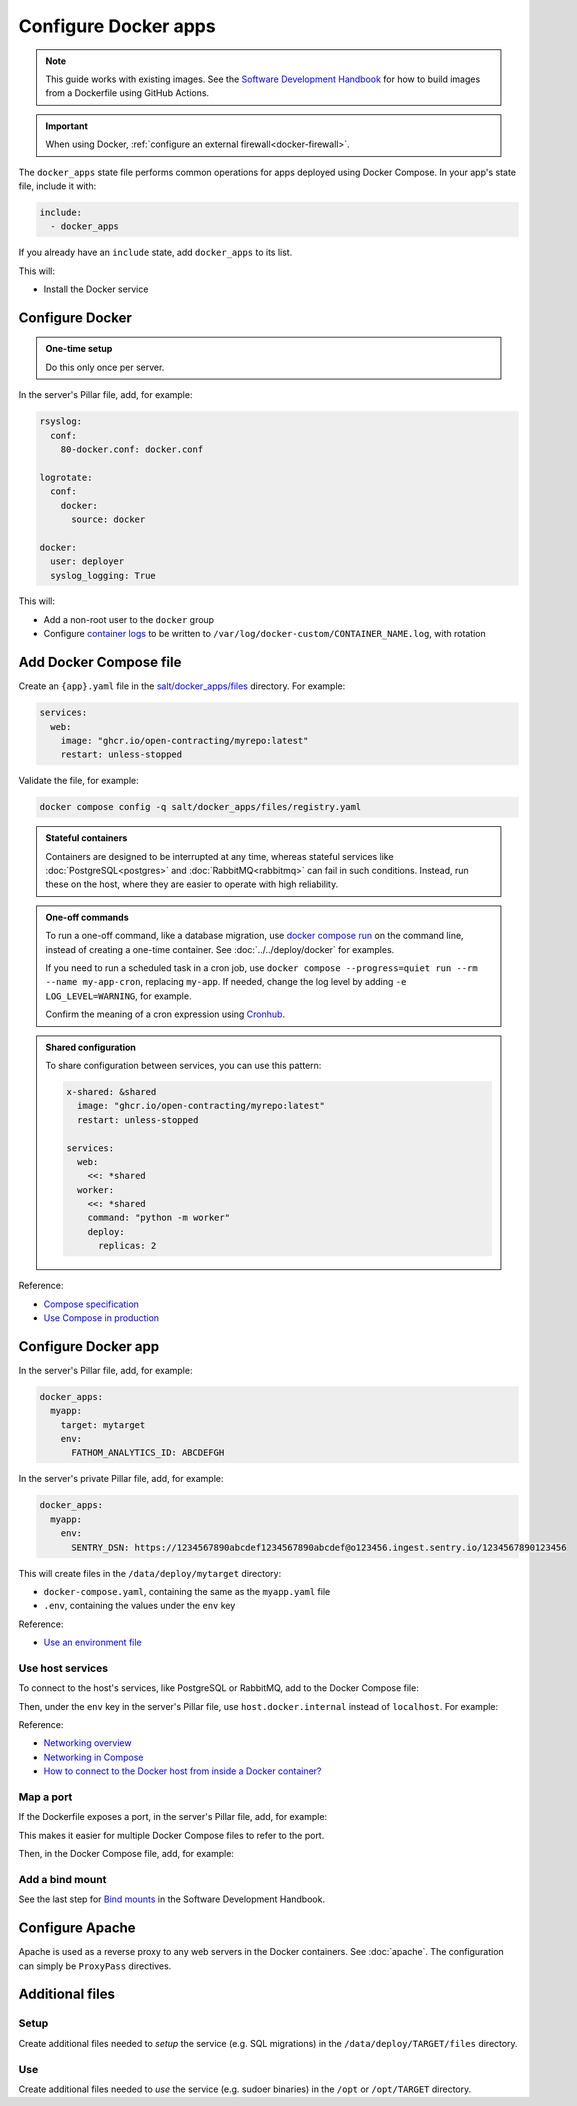 Configure Docker apps
=====================

.. note::

   This guide works with existing images. See the `Software Development Handbook <https://ocp-software-handbook.readthedocs.io/en/latest/docker/>`__ for how to build images from a Dockerfile using GitHub Actions.

.. seealso::

   :doc:`../../deploy/docker` and :doc:`../../maintain/docker`

.. important::

   When using Docker, :ref:`configure an external firewall<docker-firewall>`.

The ``docker_apps`` state file performs common operations for apps deployed using Docker Compose. In your app's state file, include it with:

.. code-block:: yaml

   include:
     - docker_apps

If you already have an ``include`` state, add ``docker_apps`` to its list.

This will:

-  Install the Docker service

Configure Docker
----------------

.. admonition:: One-time setup

   Do this only once per server.

In the server's Pillar file, add, for example:

.. code-block:: yaml

   rsyslog:
     conf:
       80-docker.conf: docker.conf

   logrotate:
     conf:
       docker:
         source: docker

   docker:
     user: deployer
     syslog_logging: True

This will:

-  Add a non-root user to the ``docker`` group
-  Configure `container logs <https://docs.docker.com/config/containers/logging/>`__ to be written to ``/var/log/docker-custom/CONTAINER_NAME.log``, with rotation

Add Docker Compose file
-----------------------

Create an ``{app}.yaml`` file in the `salt/docker_apps/files <https://github.com/open-contracting/deploy/tree/main/salt/docker_apps/files>`__ directory. For example:

.. code-block:: yaml

   services:
     web:
       image: "ghcr.io/open-contracting/myrepo:latest"
       restart: unless-stopped

Validate the file, for example:

.. code-block:: bash

   docker compose config -q salt/docker_apps/files/registry.yaml

.. admonition:: Stateful containers

   Containers are designed to be interrupted at any time, whereas stateful services like :doc:`PostgreSQL<postgres>` and :doc:`RabbitMQ<rabbitmq>` can fail in such conditions. Instead, run these on the host, where they are easier to operate with high reliability.

.. admonition:: One-off commands

   To run a one-off command, like a database migration, use `docker compose run <https://docs.docker.com/reference/cli/docker/compose/run/>`__ on the command line, instead of creating a one-time container. See :doc:`../../deploy/docker` for examples.

   If you need to run a scheduled task in a cron job, use ``docker compose --progress=quiet run --rm --name my-app-cron``, replacing ``my-app``. If needed, change the log level by adding ``-e LOG_LEVEL=WARNING``, for example.

   Confirm the meaning of a cron expression using `Cronhub <https://crontab.cronhub.io>`__.

.. admonition:: Shared configuration

   To share configuration between services, you can use this pattern:

   .. code-block:: yaml

      x-shared: &shared
        image: "ghcr.io/open-contracting/myrepo:latest"
        restart: unless-stopped

      services:
        web:
          <<: *shared
        worker:
          <<: *shared
          command: "python -m worker"
          deploy:
            replicas: 2

Reference:

-  `Compose specification <https://docs.docker.com/compose/compose-file/>`__
-  `Use Compose in production <https://docs.docker.com/compose/production/>`__

Configure Docker app
--------------------

In the server's Pillar file, add, for example:

.. code-block:: yaml

   docker_apps:
     myapp:
       target: mytarget
       env:
         FATHOM_ANALYTICS_ID: ABCDEFGH

In the server's private Pillar file, add, for example:

.. code-block:: yaml

   docker_apps:
     myapp:
       env:
         SENTRY_DSN: https://1234567890abcdef1234567890abcdef@o123456.ingest.sentry.io/1234567890123456

This will create files in the ``/data/deploy/mytarget`` directory:

-  ``docker-compose.yaml``, containing the same as the ``myapp.yaml`` file
-  ``.env``, containing the values under the ``env`` key

.. seealso::

   `Environment variables <https://ocp-software-handbook.readthedocs.io/en/latest/python/django.html#environment-variables>`__ for Django projects

Reference:

-  `Use an environment file <https://docs.docker.com/compose/environment-variables/variable-interpolation/#env-file>`__

Use host services
~~~~~~~~~~~~~~~~~

To connect to the host's services, like PostgreSQL or RabbitMQ, add to the Docker Compose file:

.. code-block:: yaml
   :emphasize-lines: 5-6

   services:
     web:
       image: "ghcr.io/open-contracting/myrepo:latest"
       restart: unless-stopped
       extra_hosts:
         - "host.docker.internal:host-gateway"

Then, under the ``env`` key in the server's Pillar file, use ``host.docker.internal`` instead of ``localhost``. For example:

.. code-block:: yaml
   :emphasize-lines: 5

   docker_apps:
     myapp:
       target: mytarget
       env:
         DATABASE_URL: "postgresql://USERNAME:PASSWORD@host.docker.internal:5432/name"

Reference:

-  `Networking overview <https://docs.docker.com/network/>`__
-  `Networking in Compose <https://docs.docker.com/compose/networking/>`__
-  `How to connect to the Docker host from inside a Docker container? <https://medium.com/@TimvanBaarsen/how-to-connect-to-the-docker-host-from-inside-a-docker-container-112b4c71bc66>`__

Map a port
~~~~~~~~~~

If the Dockerfile exposes a port, in the server's Pillar file, add, for example:

.. code-block:: yaml
   :emphasize-lines: 4

   docker_apps:
     myapp:
       target: mytarget
       port: 8001
       env:
         MYVAR: myvalue

This makes it easier for multiple Docker Compose files to refer to the port.

Then, in the Docker Compose file, add, for example:

.. code-block:: yaml
   :emphasize-lines: 5-6

   services:
     web:
       image: "ghcr.io/open-contracting/myrepo:latest"
       restart: unless-stopped
       ports:
         - {{ pillar.docker_apps.myapp.port }}:8000

Add a bind mount
~~~~~~~~~~~~~~~~

See the last step for `Bind mounts <https://ocp-software-handbook.readthedocs.io/en/latest/docker/dockerfile.html#bind-mounts>`__ in the Software Development Handbook.

Configure Apache
----------------

Apache is used as a reverse proxy to any web servers in the Docker containers. See :doc:`apache`. The configuration can simply be ``ProxyPass`` directives.

Additional files
----------------

Setup
~~~~~

Create additional files needed to *setup* the service (e.g. SQL migrations) in the ``/data/deploy/TARGET/files`` directory.

Use
~~~

Create additional files needed to *use* the service (e.g. sudoer binaries) in the ``/opt`` or ``/opt/TARGET`` directory.
